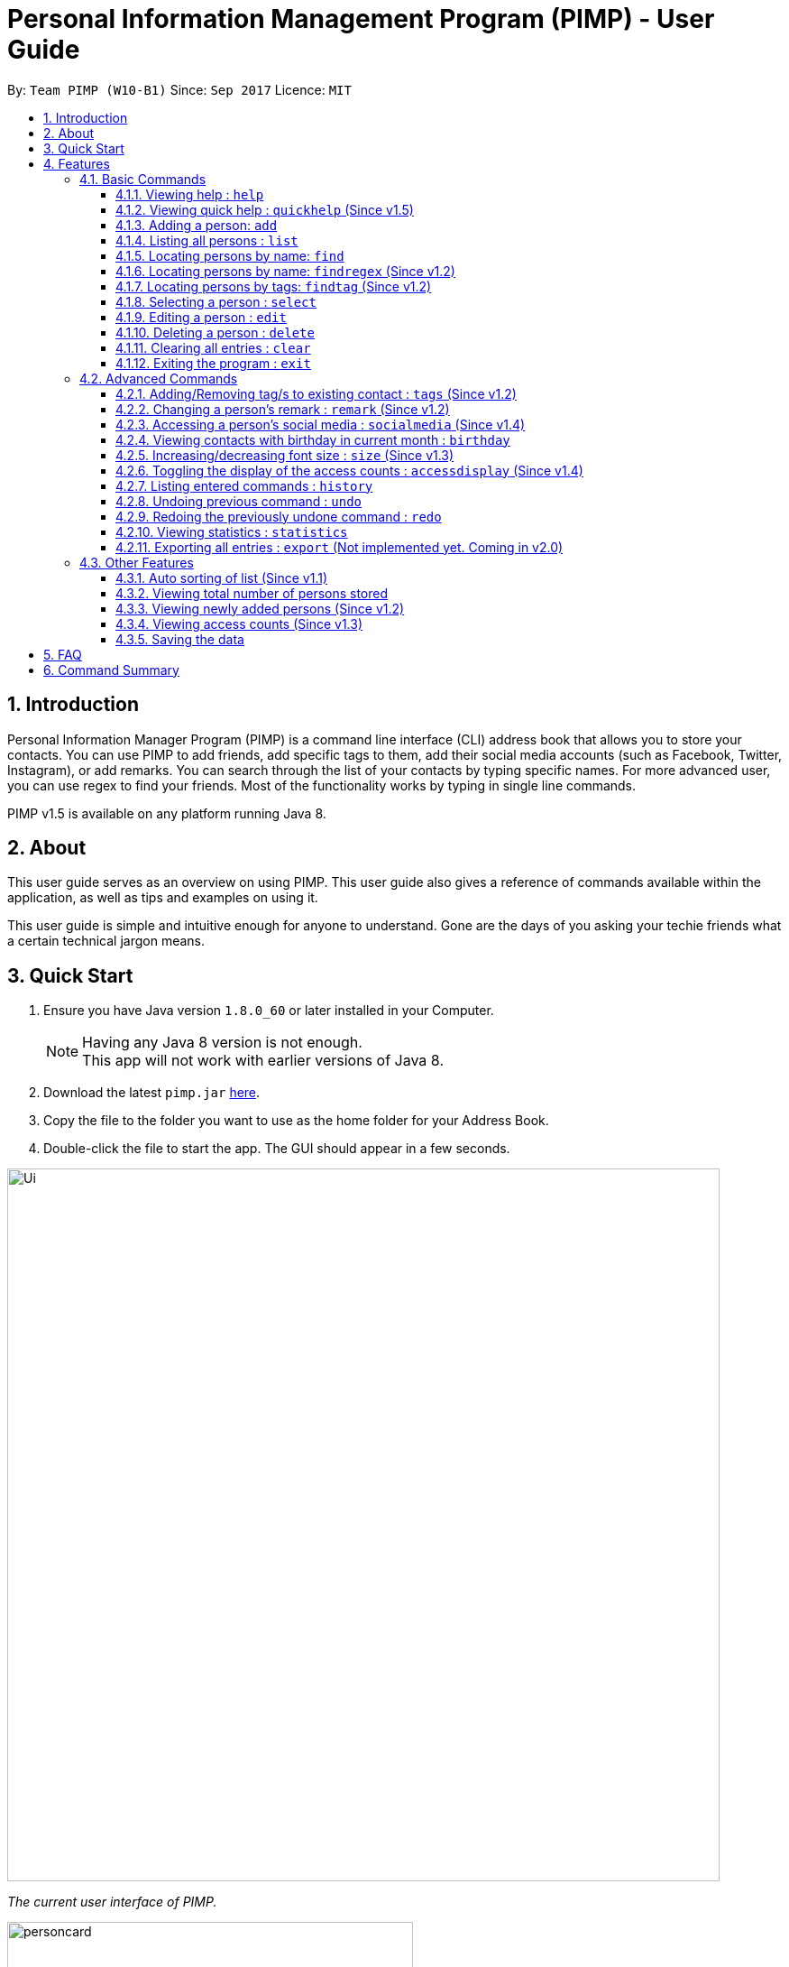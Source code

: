 = Personal Information Management Program (PIMP) - User Guide
:toc:
:toclevels: 4
:toc-title:
:toc-placement: preamble
:sectnums:
:imagesDir: images
:stylesDir: stylesheets
:experimental:
ifdef::env-github[]
:tip-caption: :bulb:
:note-caption: :information_source:
endif::[]
:repoURL: https://github.com/CS2103AUG2017-W10-B1/main

By: `Team PIMP (W10-B1)`      Since: `Sep 2017`      Licence: `MIT`

== Introduction

Personal Information Manager Program (PIMP) is a command line interface (CLI) address book that allows you to store your contacts. You can use PIMP to add friends, add specific tags to them, add their social media accounts (such as Facebook, Twitter, Instagram), or add remarks. You can search through the list of your contacts by typing specific names. For more advanced user, you can use regex to find your friends. Most of the functionality works by typing in single line commands.

PIMP v1.5 is available on any platform running Java 8.

== About

This user guide serves as an overview on using PIMP. This user guide also gives a reference of commands available within the application, as well as tips and examples on using it.

This user guide is simple and intuitive enough for anyone to understand. Gone are the days of you asking your techie friends what a certain technical jargon means.

== Quick Start

.  Ensure you have Java version `1.8.0_60` or later installed in your Computer.
+
[NOTE]
Having any Java 8 version is not enough. +
This app will not work with earlier versions of Java 8.
+
.  Download the latest `pimp.jar` link:{repoURL}/releases[here].
.  Copy the file to the folder you want to use as the home folder for your Address Book.
.  Double-click the file to start the app. The GUI should appear in a few seconds.
+


image::Ui.png[width="790"]
_The current user interface of PIMP._

image::personcard.png[width="450"]
_A breakdown of the different information that a contact contains._

.  Type the command in the command box and press kbd:[Enter] to execute it. +
e.g. typing *`help`* and pressing kbd:[Enter] will open the help window.
.  Some example commands you can try:

* *`list`* : lists all contacts
* **`add`**`n/John Doe p/98765432 e/johnd@example.com a/John street, block 123, #01-01` : adds a contact named `John Doe` to the Address Book.
* **`delete`**`3` : deletes the 3rd contact shown in the current list
* *`exit`* : exits the app

.  Refer to the link:#features[Features] section below for details of each command.

== Features

====
*Command Format*

* Words in `UPPER_CASE` are the parameters to be supplied by the user e.g. in `add n/NAME`, `NAME` is a parameter which can be used as `add n/John Doe`.
* Items in square brackets are optional e.g `n/NAME [t/TAG]` can be used as `n/John Doe t/friend` or as `n/John Doe`.
* Items with `…`​ after them can be used multiple times including zero times e.g. `[t/TAG]...` can be used as `{nbsp}` (i.e. 0 times), `t/friend`, `t/friend t/family` etc.
* Parameters can be in any order e.g. if the command specifies `n/NAME p/PHONE_NUMBER`, `p/PHONE_NUMBER n/NAME` is also acceptable.
* The alias stated below refers to the command shortcut you can use instead of typing the full command. e.g. `e 1 n/Ben` instead of `edit 1 n/Ben`

PIMP has numerous commands. The following section describes the basic commands.

====

=== Basic Commands

These are the most basic commands required for the usage of PIMP.

==== Viewing help : `help`

Opens the help window, showing this user guide. +
Format: `help` +
Alias: `h`

This command takes no arguments.

// tag::quickhelp[]
==== Viewing quick help : `quickhelp` (Since v1.5)

List all the available command words of the address book. +
Format: `quickhelp` +
Alias: `qh`

This command takes no arguments.
// end::quickhelp[]

==== Adding a person: `add`

Adds a person to the address book. +
Format: `add n/NAME p/PHONE_NUMBER e/EMAIL a/ADDRESS [fb/FACEBOOK] [tw/TWITTER] [ig/INSTAGRAM] [t/TAG]...` +
Alias: `a`

[TIP]
A person can have any number of tags, phone numbers, emails or addresses (including 0) (Not implemented yet. Coming in v2.0)

****
* If a person to be added is similar to one of the existing contacts, a prompt will show you that similar contact/s. (Not implemented yet. Coming in v2.0)
****

Examples:

* `add n/John Doe p/98765432 e/johnd@example.com a/John street, block 123, #01-01` +
This adds a person named "John Doe", with phone number 98765432, email johnd@example.com,
and address "John street, block 123, #01-01".

* `add n/Betsy Crowe t/friend e/betsycrowe@example.com a/Newgate Prison p/1234567 t/criminal`

* `add n/Bob p/91294232` +
This adds a person named "Bob" with phone number 91294232. As you can see, all fields are optional.

* `add n/Sally e/friend@casual.com e/colleague@work.com`

* `add n/Allen Walker p/11112222 e/allen@walker.com a/Agate Street 22 fb/allenwalker tw/allenwalker99 ig/iamallen`

Alias Example:

* `a n/Ben p/12345678 e/ben@ten.com a/Unicorn Lane t/SuperHero`

==== Listing all persons : `list`

Shows a list of persons in the address book. +
Format: `list`

A list of all persons is shown.

Examples:

* `list` +
Lists all persons.


Alias example:

* `l`

==== Locating persons by name: `find`

Finds persons whose names contain any of the given keywords. +
Format: `find KEYWORD [MORE_KEYWORDS]` +
Alias: `f`

****
* The search is case insensitive. e.g `hans` will match `Hans`
* The order of the keywords does not matter. e.g. `Hans Bo` will match `Bo Hans`
* Only the name is searched.
* Only full words will be matched e.g. `Han` will not match `Hans`
* Persons matching at least one keyword will be returned (i.e. `OR` search). e.g. `Hans Bo` will return `Hans Gruber`, `Bo Yang`
****

Examples:

* `find John` +
Returns `john` and `John Doe`.

* `find Betsy Tim John` +
Returns any person having names `Betsy`, `Tim`, or `John`.

Alias example:

* `f Ben`

// tag::findregex[]
==== Locating persons by name: `findregex` (Since v1.2)

Finds persons whose names match the regex given. Note that only the name is searched.  +
Format: `findregex REGEX` +
Alias: `fr`

Examples:

* `findregex ^Joh?n$` +
Returns `Jon` and `John`, but not `John Doe`.

* `findregex Joh?n` +
Returns `Jon` and `John`, as well as `John Doe` and `Jane John`.

Alias example:

* `fr Do?`

// end::findregex[]

==== Locating persons by tags: `findtag` (Since v1.2)

Finds persons who has has a tag matching any of the search tags. +
Format: `findtag TAG` +
Alias: `ft`

Examples:

* `findtag friends family` +
Returns all person having tags `friends` or `family`.

Alias example:

* `ft friends`

==== Selecting a person : `select`

Selects the person identified by the index number used in the last person listing. +
Format: `select INDEX` +
Alias: `s`

****
* Selects the person and loads the Google search page the person at the specified `INDEX`.
* The index refers to the index number shown in the most recent listing.
* The index *must be a positive integer* `1, 2, 3, ...`
****

Examples:

* `list` +
`select 2` +
Selects the 2nd person in the address book.

* `find Betsy` +
`select 1` +
Selects the 1st person in the results of the `find` command.

Alias example:

* `s 1`

==== Editing a person : `edit`

Edits an existing person in the address book. +
Format: `edit INDEX [n/NAME] [p/PHONE]... [e/EMAIL]... [a/ADDRESS]... [f/FACEBOOK] [t/TWITTER] [i/INSTAGRAM] [t/TAG]...` +
Alias: `e`

****
* Edits the person at the specified `INDEX`. The index refers to the index number shown in the last person listing. The index *must be a positive integer* 1, 2, 3, ...
* At least one of the optional fields must be provided.
* Existing values will be updated to the input values.
* When editing tags, the existing tags of the person will be removed i.e adding of tags is not cumulative.
* You can remove all the person's tags by typing `t/` without specifying any tags after it.
****

Examples:

* `edit 1 p/91234567 e/johndoe@example.com` +
Edits the phone number and email address of the 1st person to be `91234567` and `johndoe@example.com` respectively.

* `edit 2 n/Betsy Crower t/` +
Edits the name of the 2nd person to be `Betsy Crower` and clears all existing tags.

* `edit 3 f/becca93` +
Edits the Facebook username of 3rd person.

Alias example:

* `e 1 p/12345678`

==== Deleting a person : `delete`

Deletes the specified person from the address book. +
Format: `delete INDEX` +
Alias: `d`

****
* Deletes the person at the specified `INDEX`.
* The index refers to the index number shown in the most recent listing.
* The index *must be a positive integer* 1, 2, 3, ...
****

Examples:

* `list` +
`delete 2` +
Deletes the 2nd person in the address book.

* `find Betsy` +
`delete 1` +
Deletes the 1st person in the results of the `find` command.

Alias example:

* `d 1`

==== Clearing all entries : `clear`

Clears all entries from PIMP. +
Format: `clear` +
Alias: `c`

This command takes no arguments.

==== Exiting the program : `exit`

Exits the program. +
Format: `exit` +
Alias: `ex`

This command takes no arguments.

=== Advanced Commands

These are advanced commands available in PIMP that might be useful for the user.

// tag::addremovetags[]
==== Adding/Removing tag/s to existing contact : `tags` (Since v1.2)

Add one or more tags to an existing person in the address book. +
Format: `tags TYPE INDEX TAG [MORE TAGS]...` +
Alias: `t`

****
* The TYPE can be either "add" or "remove".
* Add tag/s to the person at the specified `INDEX`. The index refers to the index number shown in the last person listing. The index *must be a positive integer* 1, 2, 3, ...
* At least 1 tag must be added
* For adding, the command will ignore tags that already exist in that contact.
* For removing, the command will ignore tags that do not exist in that contact.
****

Examples:

* `tags add 1 friends` +
Add a tag 'friends' to the 1st person.

* `tags remove 2 classmate CS2103` +
Remove tags "classmate" and "CS2103" from the 2nd person.

Alias example:

* `t add 1 friends`
// end::addremovetags[]

==== Changing a person's remark : `remark` (Since v1.2)

Changes the remark of an existing person in the address book. +
Format: `remark INDEX r/[Remark]` +
Alias: `re`

****
* Selects the person and changes the remark of the person at the specified `INDEX`.
* The index refers to the index number shown in the most recent listing.
* The index *must be a positive integer* `1, 2, 3, ...`
* The contents of the remark can be empty.
****

Examples:

* `list` +
`remark 1 r/Loves beer` +
Changes the remark of the 1st person in the address book to "Loves beer".

* `find Tony` +
`remark 2 r/Going overseas` +
Changes the remark of the 2nd person returned by the `find` command to "Going overseas".

Alias example:

* `re 1 r/Owe money`

// tag::socialmedia[]
==== Accessing a person's social media : `socialmedia` (Since v1.4)

Access a person's social media profile on the browser. +
Format: `socialmedia TYPE INDEX` +
Alias: `sm`

****
* Loads the social media page of the person at the specified `INDEX`.
* The index refers to the index number shown in the most recent listing.
* The index *must be a positive integer* `1, 2, 3, ...`
* TYPE can be either of the following: 'facebook', 'twitter', 'instagram'
****

Examples:

* `list` +
`socialmedia facebook 1` +
Loads the Facebook account of the 1st person in the address book.

* `find Tony` +
`socialmedia instagram 2` +
Loads the Instagram account of the 2nd person returned by the `find` command.
// end::socialmedia[]

==== Viewing contacts with birthday in current month : `birthday`
View a list of persons with birthdays in the current month. +
Format: `birthday` +
Alias: `bd`

This command takes no arguments.

// tag::size[]
==== Increasing/decreasing font size : `size` (Since v1.3)

Increases the font size by the number given, in pts. +
Format: `size [AMOUNT]`

****
* If `AMOUNT` is not given, it resets the font size to the default.
* If `AMOUNT` is positive, it will increase the font size by the given amount.
* If `AMOUNT` is negative, it will decrease the font size instead.
* The end font size will be between 8pt and 20pt.
****

Examples:

* `size 2` +
Increases the font size by 2 pts.

* `size -3` +
Decreases the font size by 3 pts.

* `size` +
Resets the font size back to the default.

// end::size[]

==== Toggling the display of the access counts : `accessdisplay` (Since v1.4)
Toggles the display option for the access count numbers. +
Format: `accessdisplay TYPE` +
Alias: `ad`
TYPE can be either 'on' or 'off'

Examples:

* `accessdisplay off`
The description cards on the left plane no longer display access counts.

==== Listing entered commands : `history`

Lists all the commands that you have entered in reverse chronological order. +
Format: `history` +
Alias: `h`

This command takes no arguments.

[NOTE]
=====
Pressing the kbd:[&uarr;] and kbd:[&darr;] arrows will display the previous and next input respectively in the command box.
=====

// tag::undoredo[]
==== Undoing previous command : `undo`

Restores the address book to the state before the previous _undoable_ command was executed. +
Format: `undo [AMOUNT]` +
Alias: `u`

****
* If `AMOUNT` is not given, it undoes one command.
* If `AMOUNT` is given, it undoes a number of commands depending on the AMOUNT given.
* The amount *must be a positive integer* `1, 2, 3, ...`
****

[NOTE]
=====
Undoable commands: those commands that modify the address book's content (`add`, `delete`, `edit` and `clear`).
=====

Examples:

* `delete 1` +
`list` +
`undo` (or `undo 1`: reverses the `delete 1` command)

* `select 1` +
`list` +
`undo 1` +
The `undo 1` command fails as there are no undoable commands executed previously.

* `delete 1` +
`clear` +
`undo 1` (reverses the `clear` command) +
`undo 1` (reverses the `delete 1` command)

* `delete 1` +
`clear` +
`undo 2` (reverses the last commands)

* `delete 1` +
`clear` +
`undo 2` (reverses the `clear` and the `delete 1` command)

Alias example:

* `u 1`

==== Redoing the previously undone command : `redo`

Reverses the most recent `undo` commands. +
Format: `redo [AMOUNT]` +
Alias: `r`

****
* If `AMOUNT` is not given, it redoes one command.
* If `AMOUNT` is given, it redoes a number of commands depending on the AMOUNT given.
* The amount *must be a positive integer* `1, 2, 3, ...`
****

Examples:

* `delete 1` +
`undo 1` (reverses the `delete 1` command) +
`redo` (or `redo 1`: reapplies the `delete 1` command)

* `delete 1` +
`redo 1` +
The `redo` command fails as there are no `undo` commands executed previously.

* `delete 1` +
`clear` +
`undo 2` (reverses the last 2 commands) +
`redo 2` (reapplies the last 2 commands)

Alias example:

* `r 1`
// end::undoredo[]

==== Viewing statistics : `statistics`

Displays four charts based on information calculated in PIMP. The information displayed includes +
1. Number of contacts added in the past 2 years, broken down by month in a bar chart. +
2. Number of contacts added that have their Facebook, Instagram or Twitter handle recorded in PIMP. +

[Add image here]

Format: `statistics` +
Alias: `st`

==== Exporting all entries : `export` (Not implemented yet. Coming in v2.0)

Exports all entries in the address book into the given format and stores it at the given location. +
Format: `export FORMAT LOCATION`

****
* `FORMAT` can be XML, JSON, CSV, or YAML.
* `LOCATION` must be writable.
****

Examples:

* `export JSON ~/contacts.json` +
Stores all contacts into `~/contacts.json` in JSON format.

=== Other Features

These are features that do not have commands but can be helpful to the user.

// tag::sort[]
==== Auto sorting of list (Since v1.1)

The contact list will automatically be sorted in A-Z order. It will refresh and re-sort accordingly when add and edit commands are executed.
// end::sort[]

==== Viewing total number of persons stored

The column titled "Total: " at the bottom of the screen contains a numerical value
representing the total number of persons in the last person listing.

==== Viewing newly added persons (Since v1.2)

The column titled "New: " at the bottom of the screen contains a numerical value
representing the total number of newly added persons in the last person listing.
A newly added person is defined as a person that was added in the current month.

==== Viewing access counts (Since v1.3)

At the left side of the screen where the address book entries are displayed, we can see an "Accesses: #number" row, which describes the number of times this entry has been accessed. Clicking on this entry, or modifying it using any of the edit, add/remove tag functions will increase this counter. This can be toggled on and off using the `accessdisplay` command.

==== Saving the data

Address book data are saved in the hard disk automatically after any command that changes the data. +
There is no need to save manually.

== FAQ

*Q*: How do I transfer my data to another Computer? +
*A*: Install the app in the other computer and overwrite the empty data file it creates with the file that contains the data of your previous Address Book folder.

== Command Summary

* *Help* : `help`
* *Quick Help* : `quickhelp`
* *Add* `add n/NAME p/PHONE_NUMBER e/EMAIL a/ADDRESS [fb/FACEBOOK] [tw/TWITTER] [ig/INSTAGRAM] [t/TAG]...` +
e.g. `add n/James Ho p/22224444 e/jamesho@example.com a/123, Clementi Rd, 1234665 t/friend t/colleague`
* *List* : `list`
* *Find* : `find KEYWORD [MORE_KEYWORDS]` +
e.g. `find James Jake`
* *Find Regex* : `findregex REGEX` +
e.g. `findregex Joh?n`
* *Find Tag* : `findtag tag` +
e.g. `findtag friends`
* *Select* : `select INDEX` +
e.g.`select 2`
* *Edit* : `edit INDEX [n/NAME] [p/PHONE_NUMBER]... [e/EMAIL]... [a/ADDRESS]... [fb/FACEBOOK] [tw/TWITTER] [ig/INSTAGRAM] [t/TAG]...` +
e.g. `edit 2 n/James Lee e/jameslee@example.com`
* *Delete* : `delete INDEX` +
e.g. `delete 3`
* *Clear* : `clear`
* *Exit* : `exit`
* *Add Tags* : `tags add INDEX TAG [MORE TAGS]...` +
e.g. `addtags 1 friends classmate`
* *Remove Tags* : `tags remove INDEX TAG [MORE TAGS]...` +
e.g. `removetags 2 neighbour`
* *Remark* : `remark INDEX r/REMARK` +
e.g.`remark 4 r/new remark`
* *Social Media* : `socialmedia TYPE INDEX` +
e.g. `socialmedia facebook 1`
* *Birthday* : `birthday`
* *Font size* : `size AMOUNT` +
* *Toggle access display* : `accessdisplay TYPE` +
e.g. `size 3`
* *History* : `history`
* *Undo* : `undo [AMOUNT]`
* *Redo* : `redo [AMOUNT]`
* *Statistics* `statistics`
* *Export* : `export FORMAT LOCATION` +
e.g. `export JSON ~/contacts.json`
